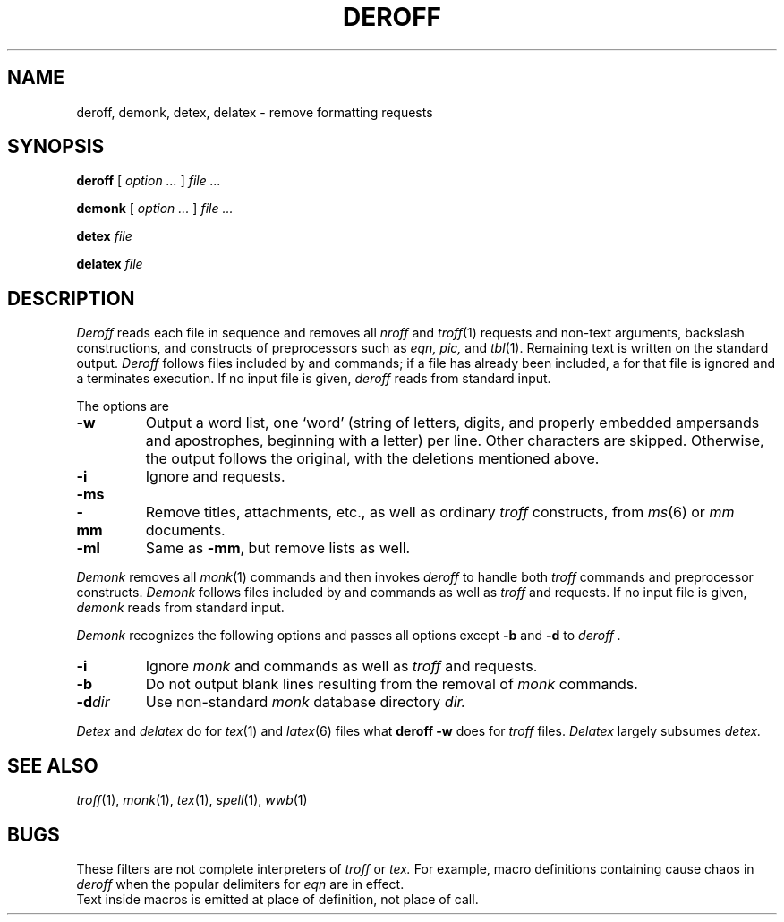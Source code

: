 .TH DEROFF 1 
.CT 1 writing_aids
.SH NAME
deroff, demonk, detex, delatex \- remove formatting requests
.SH SYNOPSIS
.B deroff
[
.I option ...
]
.I file ...
.PP
.B demonk
[
.I option ...
]
.I file ...
.PP
.B detex
.I file
.PP
.B delatex
.I file
.SH DESCRIPTION
.I Deroff
reads each file in sequence
and removes all
.I nroff
and
.IR troff (1)
requests and non-text arguments, backslash constructions,
and constructs of preprocessors such as
.I eqn, pic,
and
.IR tbl (1).
Remaining text is written on the standard output.
.I Deroff
follows files included by
.L .so
and
.L .nx
commands;
if a file has already been included, a
.L .so
for that file is ignored and a
.L .nx
terminates execution.
If no input file is given,
.I deroff
reads from standard input.
.PP
The options are
.TP
.B -w
Output a word list, one `word' (string of letters, digits, and
properly embedded ampersands and apostrophes,
beginning with a letter) per line.
Other characters are skipped.
Otherwise, the output follows the original, with the deletions mentioned above.
.TP
.B -i
Ignore
.L .so
and
.L .nx
requests.
.TP
.BR -ms
.PD0
.TP
.B -mm
Remove titles, attachments, etc., as well as ordinary 
.IR troff
constructs, from
.IR ms (6)
or
.I mm
documents.
.PD
.TP
.B -ml
Same as
.BR -mm ,
but remove lists as well.
.PP
.I Demonk
removes all
.IR monk (1)
commands and then invokes
.I deroff
to handle both
.I troff
commands and preprocessor constructs.
.I Demonk
follows files included by
.L |\^insert
and
.L |\^source
commands as well as
.I troff
.L .so
and
.L .nx
requests.
If no input file is given,
.I demonk
reads from standard input.
.PP
.I Demonk
recognizes the following options and passes all options except
.B -b
and
.B -d
to
.I deroff .
.TP
.B -i
Ignore
.I monk
.L |\^insert
and
.L |\^source
commands as well as
.I troff
.L .so
and
.L .nx
requests.
.TP
.B -b
Do not output blank lines resulting from the removal of
.I monk
commands.
.TP
.BI -d dir
Use non-standard 
.I monk
database directory
.I
dir.
.PP
.I Detex
and
.I delatex
do for
.IR tex (1)
and
.IR latex (6)
files what
.B deroff -w
does for
.I troff
files.
.I Delatex
largely subsumes
.I detex.
.SH "SEE ALSO"
.IR troff (1), 
.IR monk (1), 
.IR tex (1),
.IR spell (1),
.IR wwb (1)
.SH BUGS
These filters are not complete interpreters of
.I troff
or
.I tex.
For example, macro definitions containing
.L \e$
cause chaos in
.IR deroff
when the popular
.L $$
delimiters for
.I eqn
are in effect. 
.br
Text inside macros is emitted at place of
definition, not place of call.
